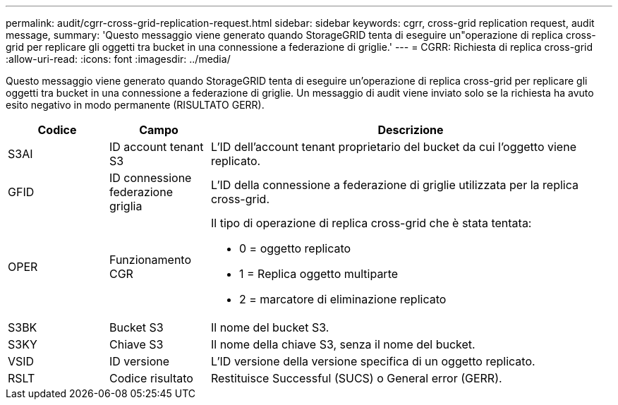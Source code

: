 ---
permalink: audit/cgrr-cross-grid-replication-request.html 
sidebar: sidebar 
keywords: cgrr, cross-grid replication request, audit message, 
summary: 'Questo messaggio viene generato quando StorageGRID tenta di eseguire un"operazione di replica cross-grid per replicare gli oggetti tra bucket in una connessione a federazione di griglie.' 
---
= CGRR: Richiesta di replica cross-grid
:allow-uri-read: 
:icons: font
:imagesdir: ../media/


[role="lead"]
Questo messaggio viene generato quando StorageGRID tenta di eseguire un'operazione di replica cross-grid per replicare gli oggetti tra bucket in una connessione a federazione di griglie. Un messaggio di audit viene inviato solo se la richiesta ha avuto esito negativo in modo permanente (RISULTATO GERR).

[cols="1a,1a,4a"]
|===
| Codice | Campo | Descrizione 


 a| 
S3AI
 a| 
ID account tenant S3
 a| 
L'ID dell'account tenant proprietario del bucket da cui l'oggetto viene replicato.



 a| 
GFID
 a| 
ID connessione federazione griglia
 a| 
L'ID della connessione a federazione di griglie utilizzata per la replica cross-grid.



 a| 
OPER
 a| 
Funzionamento CGR
 a| 
Il tipo di operazione di replica cross-grid che è stata tentata:

* 0 = oggetto replicato
* 1 = Replica oggetto multiparte
* 2 = marcatore di eliminazione replicato




 a| 
S3BK
 a| 
Bucket S3
 a| 
Il nome del bucket S3.



 a| 
S3KY
 a| 
Chiave S3
 a| 
Il nome della chiave S3, senza il nome del bucket.



 a| 
VSID
 a| 
ID versione
 a| 
L'ID versione della versione specifica di un oggetto replicato.



 a| 
RSLT
 a| 
Codice risultato
 a| 
Restituisce Successful (SUCS) o General error (GERR).

|===
